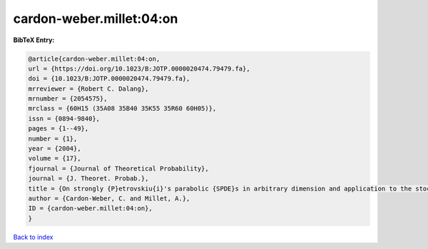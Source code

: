 cardon-weber.millet:04:on
=========================

.. :cite:t:`cardon-weber.millet:04:on`

.. bibliography:: ../../All.bib

**BibTeX Entry:**

.. code-block:: bibtex

   @article{cardon-weber.millet:04:on,
   url = {https://doi.org/10.1023/B:JOTP.0000020474.79479.fa},
   doi = {10.1023/B:JOTP.0000020474.79479.fa},
   mrreviewer = {Robert C. Dalang},
   mrnumber = {2054575},
   mrclass = {60H15 (35A08 35B40 35K55 35R60 60H05)},
   issn = {0894-9840},
   pages = {1--49},
   number = {1},
   year = {2004},
   volume = {17},
   fjournal = {Journal of Theoretical Probability},
   journal = {J. Theoret. Probab.},
   title = {On strongly {P}etrovskiu{i}'s parabolic {SPDE}s in arbitrary dimension and application to the stochastic {C}ahn-{H}illiard equation},
   author = {Cardon-Weber, C. and Millet, A.},
   ID = {cardon-weber.millet:04:on},
   }

`Back to index <../index>`_
